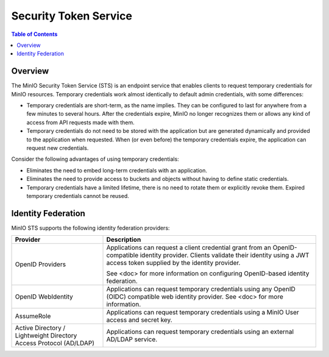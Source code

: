 .. _minio-sts:

======================
Security Token Service
======================

.. default-domain:: minio

.. contents:: Table of Contents
   :local:
   :depth: 2

Overview
--------

The MinIO Security Token Service (STS) is an endpoint service that enables
clients to request temporary credentials for MinIO resources. Temporary
credentials work almost identically to default admin credentials, with some
differences:

- Temporary credentials are short-term, as the name implies. They can be
  configured to last for anywhere from a few minutes to several hours. After the
  credentials expire, MinIO no longer recognizes them or allows any kind of
  access from API requests made with them.

- Temporary credentials do not need to be stored with the application but are
  generated dynamically and provided to the application when requested. When (or
  even before) the temporary credentials expire, the application can request new
  credentials.

Consider the following advantages of using temporary credentials:

- Eliminates the need to embed long-term credentials with an application.

- Eliminates the need to provide access to buckets and objects without having to
  define static credentials.

- Temporary credentials have a limited lifetime, there is no need to rotate them
  or explicitly revoke them. Expired temporary credentials cannot be reused.

Identity Federation
-------------------

MinIO STS supports the following identity federation providers:

.. list-table::
   :header-rows: 1
   :widths: 30 70

   * - Provider
     - Description

   * - OpenID Providers
     - Applications can request a client credential grant from an
       OpenID-compatible identity provider. Clients validate their identity
       using a JWT access token supplied by the identity provider.
     
       See <doc> for more information on configuring OpenID-based identity
       federation.

   * - OpenID WebIdentity
     - Applications can request temporary credentials using any OpenID (OIDC)
       compatible web identity provider. See <doc> for more information.

   * - AssumeRole
     - Applications can request temporary credentials using a MinIO User
       access and secret key.

   * - Active Directory / Lightweight Directory Access Protocol (AD/LDAP)
     - Applications can request temporary credentials using an external 
       AD/LDAP service.

